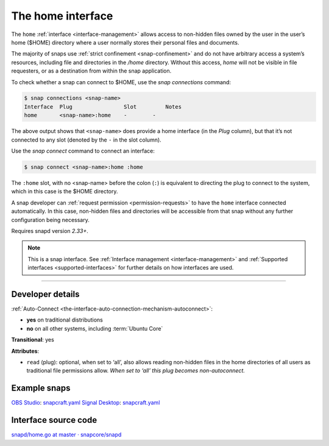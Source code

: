 .. 7838.md

.. _the-home-interface:

The home interface
==================

The ``home`` :ref:`interface <interface-management>` allows access to non-hidden files owned by the user in the user’s home ($HOME) directory where a user normally stores their personal files and documents.

The majority of snaps use :ref:`strict confinement <snap-confinement>` and do not have arbitrary access a system’s resources, including file and directories in the */home* directory. Without this access, *home* will not be visible in file requesters, or as a destination from within the snap application.

To check whether a snap can connect to $HOME, use the *snap connections* command:

.. code:: bash

   $ snap connections <snap-name>
   Interface  Plug                Slot         Notes
   home       <snap-name>:home    -        -

The above output shows that ``<snap-name>`` does provide a home interface (in the *Plug* column), but that it’s not connected to any slot (denoted by the ``-`` in the slot column).

Use the *snap connect* command to connect an interface:

.. code:: bash

   $ snap connect <snap-name>:home :home

The ``:home`` slot, with no <snap-name> before the colon (``:``) is equivalent to directing the plug to connect to the system, which in this case is the $HOME directory.

A snap developer can :ref:`request permission <permission-requests>` to have the ``home`` interface connected automatically. In this case, non-hidden files and directories will be accessible from that snap without any further configuration being necessary.

Requires snapd version *2.33+*.

.. note::


          This is a snap interface. See :ref:`Interface management <interface-management>` and :ref:`Supported interfaces <supported-interfaces>` for further details on how interfaces are used.

--------------


.. _the-home-interface-dev:

Developer details
-----------------

:ref:`Auto-Connect <the-interface-auto-connection-mechanism-autoconnect>`:

- **yes** on traditional distributions
- **no** on all other systems, including :term:`Ubuntu Core`

**Transitional**: yes

**Attributes**:

* ``read`` (plug): optional, when set to ‘all’, also allows reading non-hidden files in the home directories of all users as traditional file permissions allow. *When set to ‘all’ this plug becomes non-autoconnect.*

Example snaps
-------------

`OBS Studio <https://github.com/snapcrafters/obs-studio>`__: `snapcraft.yaml <https://github.com/snapcrafters/obs-studio/blob/master/snap/snapcraft.yaml>`__ `Signal Desktop <https://github.com/snapcrafters/signal-desktop>`__: `snapcraft.yaml <https://github.com/snapcrafters/signal-desktop/blob/master/snap/snapcraft.yaml>`__

Interface source code
---------------------

`snapd/home.go at master · snapcore/snapd <https://github.com/snapcore/snapd/blob/master/interfaces/builtin/home.go>`__
